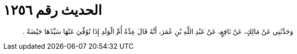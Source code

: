 
= الحديث رقم ١٢٥٦

[quote.hadith]
وَحَدَّثَنِي عَنْ مَالِكٍ، عَنْ نَافِعٍ، عَنْ عَبْدِ اللَّهِ بْنِ عُمَرَ، أَنَّهُ قَالَ عِدَّةُ أُمِّ الْوَلَدِ إِذَا تُوُفِّيَ عَنْهَا سَيِّدُهَا حَيْضَةٌ ‏.‏